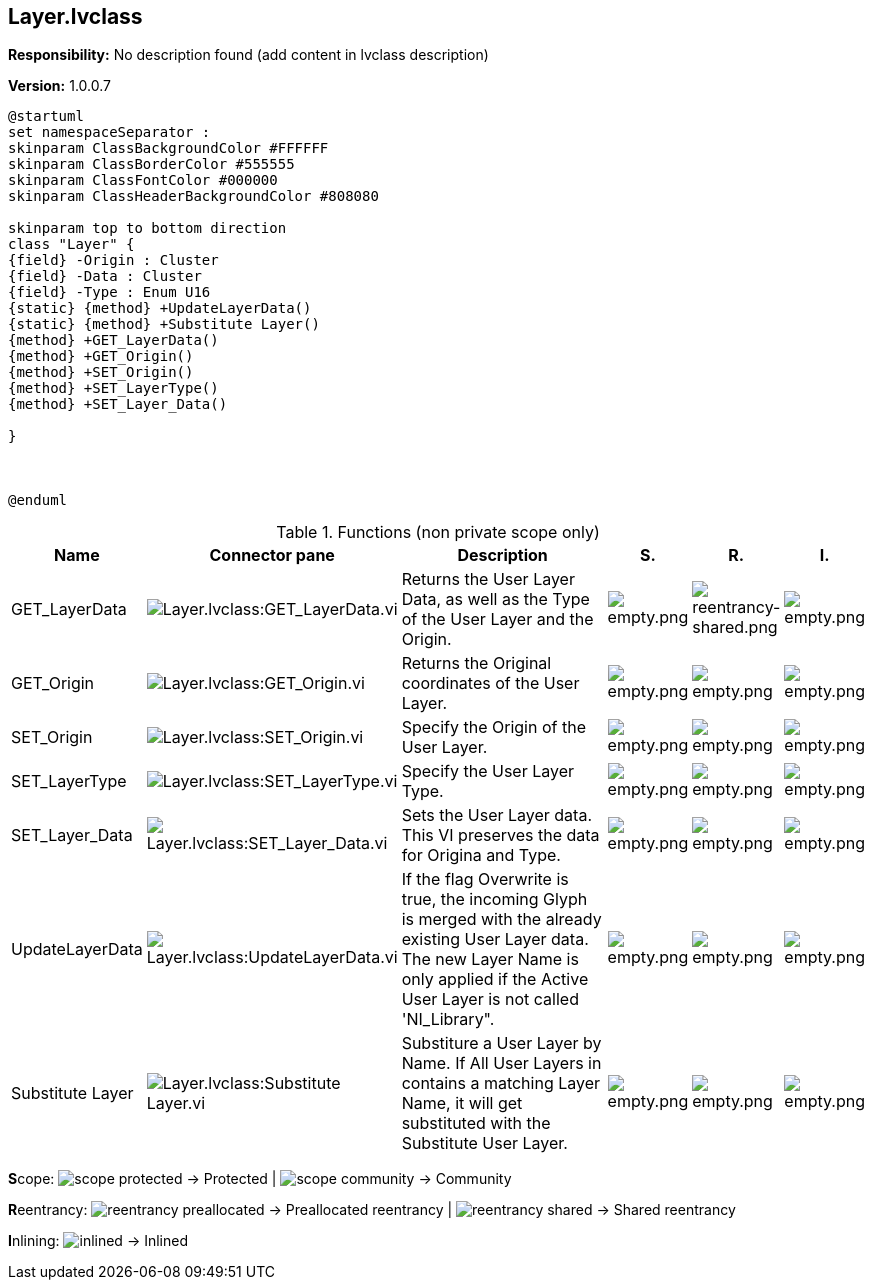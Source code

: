 == Layer.lvclass

*Responsibility:*
No description found (add content in lvclass description)

*Version:* 1.0.0.7

[plantuml, format="svg", align="center"]
....
@startuml
set namespaceSeparator :
skinparam ClassBackgroundColor #FFFFFF
skinparam ClassBorderColor #555555
skinparam ClassFontColor #000000
skinparam ClassHeaderBackgroundColor #808080

skinparam top to bottom direction
class "Layer" {
{field} -Origin : Cluster
{field} -Data : Cluster
{field} -Type : Enum U16
{static} {method} +UpdateLayerData()
{static} {method} +Substitute Layer()
{method} +GET_LayerData()
{method} +GET_Origin()
{method} +SET_Origin()
{method} +SET_LayerType()
{method} +SET_Layer_Data()

}



@enduml
....

.Functions (non private scope only)
[cols="<.<4d,<.<8a,<.<12d,<.<1a,<.<1a,<.<1a", %autowidth, frame=all, grid=all, stripes=none]
|===
|Name |Connector pane |Description |S. |R. |I.

|GET_LayerData
|image:Layer.lvclass_GET_LayerData.vi.png[Layer.lvclass:GET_LayerData.vi]
|+++Returns the User Layer Data, as well as the Type of the User Layer and the Origin.+++

|image:empty.png[empty.png]
|image:reentrancy-shared.png[reentrancy-shared.png]
|image:empty.png[empty.png]

|GET_Origin
|image:Layer.lvclass_GET_Origin.vi.png[Layer.lvclass:GET_Origin.vi]
|+++Returns the Original coordinates of the User Layer.+++

|image:empty.png[empty.png]
|image:empty.png[empty.png]
|image:empty.png[empty.png]

|SET_Origin
|image:Layer.lvclass_SET_Origin.vi.png[Layer.lvclass:SET_Origin.vi]
|+++Specify the Origin of the User Layer.+++

|image:empty.png[empty.png]
|image:empty.png[empty.png]
|image:empty.png[empty.png]

|SET_LayerType
|image:Layer.lvclass_SET_LayerType.vi.png[Layer.lvclass:SET_LayerType.vi]
|+++Specify the User Layer Type.+++

|image:empty.png[empty.png]
|image:empty.png[empty.png]
|image:empty.png[empty.png]

|SET_Layer_Data
|image:Layer.lvclass_SET_Layer_Data.vi.png[Layer.lvclass:SET_Layer_Data.vi]
|+++Sets the User Layer data. This VI preserves the data for Origina and Type.+++

|image:empty.png[empty.png]
|image:empty.png[empty.png]
|image:empty.png[empty.png]

|UpdateLayerData
|image:Layer.lvclass_UpdateLayerData.vi.png[Layer.lvclass:UpdateLayerData.vi]
|+++If the flag Overwrite is true, the incoming Glyph is merged with the already existing User Layer data.  +++
+++The new Layer Name is only applied if the Active User Layer is not called 'NI_Library".+++

|image:empty.png[empty.png]
|image:empty.png[empty.png]
|image:empty.png[empty.png]

|Substitute Layer
|image:Layer.lvclass_Substitute_Layer.vi.png[Layer.lvclass:Substitute Layer.vi]
|+++Substiture a User Layer by Name. If All User Layers in contains a matching Layer Name, it will get substituted with the Substitute User Layer.+++

|image:empty.png[empty.png]
|image:empty.png[empty.png]
|image:empty.png[empty.png]
|===

**S**cope: image:scope-protected.png[] -> Protected | image:scope-community.png[] -> Community

**R**eentrancy: image:reentrancy-preallocated.png[] -> Preallocated reentrancy | image:reentrancy-shared.png[] -> Shared reentrancy

**I**nlining: image:inlined.png[] -> Inlined
